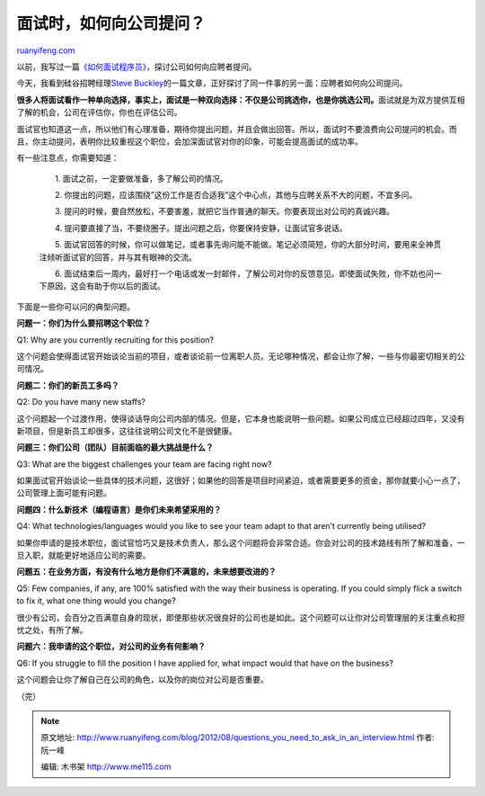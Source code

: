.. _201208_questions_you_need_to_ask_in_an_interview:

面试时，如何向公司提问？
===========================================

`ruanyifeng.com <http://www.ruanyifeng.com/blog/2012/08/questions_you_need_to_ask_in_an_interview.html>`__

以前，我写过一篇\ `《如何面试程序员》 <http://www.ruanyifeng.com/blog/2010/12/how_to_interview_a_programmer.html>`__\ ，探讨公司如何向应聘者提问。

今天，我看到硅谷招聘经理\ `Steve
Buckley <http://voltsteve.blogspot.com/2011/12/assessing-company-questions-you-need-to.html>`__\ 的一篇文章，正好探讨了同一件事的另一面：应聘者如何向公司提问。

**很多人将面试看作一种单向选择，事实上，面试是一种双向选择：不仅是公司挑选你，也是你挑选公司。**\ 面试就是为双方提供互相了解的机会，公司在评估你，你也在评估公司。

面试官也知道这一点，所以他们有心理准备，期待你提出问题，并且会做出回答。所以，面试时不要浪费向公司提问的机会。而且，你主动提问，表明你比较重视这个职位，会加深面试官对你的印象，可能会提高面试的成功率。

有一些注意点，你需要知道：

    　　1. 面试之前，一定要做准备，多了解公司的情况。

    　　2.
    你提出的问题，应该围绕”这份工作是否合适我”这个中心点，其他与应聘关系不大的问题，不宜多问。

    　　3.
    提问的时候，要自然放松，不要害羞，就把它当作普通的聊天。你要表现出对公司的真诚兴趣。

    　　4.
    提问要直接了当，不要绕圈子。提出问题之后，你要保持安静，让面试官多说话。

    　　5.
    面试官回答的时候，你可以做笔记，或者事先询问能不能做。笔记必须简短，你的大部分时间，要用来全神贯注倾听面试官的回答，并与其有眼神的交流。

    　　6.
    面试结束后一周内，最好打一个电话或发一封邮件，了解公司对你的反馈意见。即使面试失败，你不妨也问一下原因，这会有助于你以后的面试。

下面是一些你可以问的典型问题。

**问题一：你们为什么要招聘这个职位？**

Q1: Why are you currently recruiting for this position?

这个问题会使得面试官开始谈论当前的项目，或者谈论前一位离职人员。无论哪种情况，都会让你了解，一些与你最密切相关的公司情况。

**问题二：你们的新员工多吗？**

Q2: Do you have many new staffs?

这个问题起一个过渡作用，使得谈话导向公司内部的情况。但是，它本身也能说明一些问题。如果公司成立已经超过四年，又没有新项目，但是新员工却很多，这往往说明公司文化不是很健康。

**问题三：你们公司（团队）目前面临的最大挑战是什么？**

Q3: What are the biggest challenges your team are facing right now?

如果面试官开始谈论一些具体的技术问题，这很好；如果他的回答是项目时间紧迫，或者需要更多的资金，那你就要小心一点了，公司管理上面可能有问题。

**问题四：什么新技术（编程语言）是你们未来希望采用的？**

Q4: What technologies/languages would you like to see your team adapt to
that aren’t currently being utilised?

如果你申请的是技术职位，面试官恰巧又是技术负责人，那么这个问题将会非常合适。你会对公司的技术路线有所了解和准备，一旦入职，就能更好地适应公司的需要。

**问题五：在业务方面，有没有什么地方是你们不满意的，未来想要改进的？**

Q5: Few companies, if any, are 100% satisfied with the way their
business is operating. If you could simply flick a switch to fix it,
what one thing would you change?

很少有公司，会百分之百满意自身的现状，即使那些状况很良好的公司也是如此。这个问题可以让你对公司管理层的关注重点和担忧之处，有所了解。

**问题六：我申请的这个职位，对公司的业务有何影响？**

Q6: If you struggle to fill the position I have applied for, what impact
would that have on the business?

这个问题会让你了解自己在公司的角色，以及你的岗位对公司是否重要。

| （完）

.. note::
    原文地址: http://www.ruanyifeng.com/blog/2012/08/questions_you_need_to_ask_in_an_interview.html 
    作者: 阮一峰 

    编辑: 木书架 http://www.me115.com